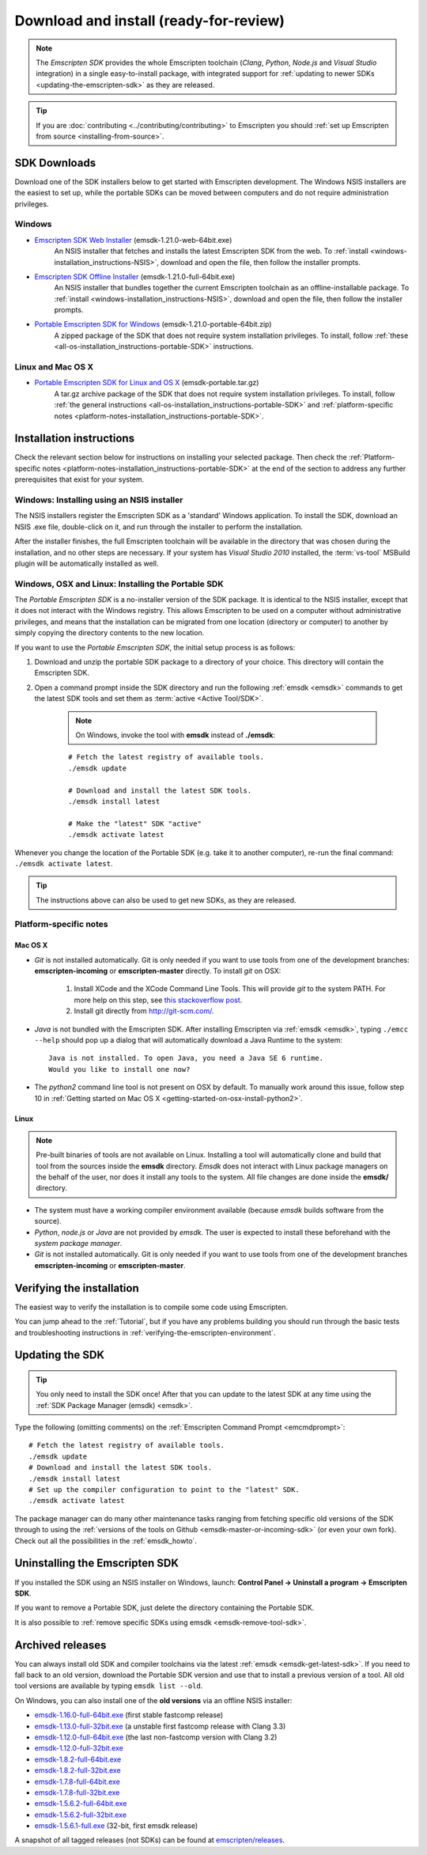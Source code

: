 .. _sdk-download-and-install:

======================================================
Download and install (ready-for-review) 
======================================================

.. note:: The *Emscripten SDK* provides the whole Emscripten toolchain (*Clang*, *Python*, *Node.js* and *Visual Studio* integration) in a single easy-to-install package, with integrated support for :ref:`updating to newer SDKs <updating-the-emscripten-sdk>` as they are released.

.. tip:: If you are :doc:`contributing <../contributing/contributing>` to Emscripten you should :ref:`set up Emscripten from source <installing-from-source>`.


SDK Downloads
==================

Download one of the SDK installers below to get started with Emscripten development. The Windows NSIS installers are the easiest to set up, while the portable SDKs can be moved between computers and do not require administration privileges. 

Windows
-------

- `Emscripten SDK Web Installer  <https://s3.amazonaws.com/mozilla-games/emscripten/releases/emsdk-1.21.0-web-64bit.exe>`_ (emsdk-1.21.0-web-64bit.exe)
		An NSIS installer that fetches and installs the latest Emscripten SDK from the web. To :ref:`install <windows-installation_instructions-NSIS>`, download and open the file, then follow the installer prompts.

- `Emscripten SDK Offline Installer <https://s3.amazonaws.com/mozilla-games/emscripten/releases/emsdk-1.21.0-full-64bit.exe>`_ (emsdk-1.21.0-full-64bit.exe)
		An NSIS installer that bundles together the current Emscripten toolchain as an offline-installable package. To :ref:`install <windows-installation_instructions-NSIS>`, download and open the file, then follow the installer prompts.

- `Portable Emscripten SDK for Windows <https://s3.amazonaws.com/mozilla-games/emscripten/releases/emsdk-1.21.0-portable-64bit.zip>`_ (emsdk-1.21.0-portable-64bit.zip)
		A zipped package of the SDK that does not require system installation privileges. To install, follow :ref:`these <all-os-installation_instructions-portable-SDK>` instructions.

Linux and Mac OS X
------------------
	
- `Portable Emscripten SDK for Linux and OS X <https://s3.amazonaws.com/mozilla-games/emscripten/releases/emsdk-portable.tar.gz>`_ (emsdk-portable.tar.gz) 
		A tar.gz archive package of the SDK that does not require system installation privileges. To install, follow :ref:`the general instructions <all-os-installation_instructions-portable-SDK>` and :ref:`platform-specific notes <platform-notes-installation_instructions-portable-SDK>`.



.. _sdk-installation-instructions:

Installation instructions
=========================

Check the relevant section below for instructions on installing your selected package. Then check the :ref:`Platform-specific notes <platform-notes-installation_instructions-portable-SDK>` at the end of the section to address any further prerequisites that exist for your system.

.. _windows-installation_instructions-NSIS:

Windows: Installing using an NSIS installer
--------------------------------------------

The NSIS installers register the Emscripten SDK as a 'standard' Windows application. To install the SDK, download an NSIS .exe file, double-click on it, and run through the installer to perform the installation. 

After the installer finishes, the full Emscripten toolchain will be available in the directory that was chosen during the installation, and no other steps are necessary. If your system has *Visual Studio 2010* installed, the :term:`vs-tool` MSBuild plugin will be automatically installed as well.


.. _all-os-installation_instructions-portable-SDK:

Windows, OSX and Linux: Installing the Portable SDK
----------------------------------------------------

The *Portable Emscripten SDK* is a no-installer version of the SDK package. It is identical to the NSIS installer, except that it does not interact with the Windows registry. This allows Emscripten to be used on a computer without administrative privileges, and means that the installation can be migrated from one location (directory or computer) to another by simply copying the directory contents to the new location.

If you want to use the *Portable Emscripten SDK*, the initial setup process is as follows:

1. Download and unzip the portable SDK package to a directory of your choice. This directory will contain the Emscripten SDK.
#. Open a command prompt inside the SDK directory and run the following :ref:`emsdk <emsdk>` commands to get the latest SDK tools and set them as :term:`active <Active Tool/SDK>`. 

	.. note:: On Windows, invoke the tool with **emsdk** instead of **./emsdk**: 
	
	::

		# Fetch the latest registry of available tools.
		./emsdk update
		
		# Download and install the latest SDK tools.
		./emsdk install latest

		# Make the "latest" SDK "active"
		./emsdk activate latest	

Whenever you change the location of the Portable SDK (e.g. take it to another computer), re-run the final command: ``./emsdk activate latest``.

.. tip:: The instructions above can also be used to get new SDKs, as they are released.


.. _platform-notes-installation_instructions-portable-SDK:

Platform-specific notes
----------------------------

Mac OS X
++++++++

- *Git* is not installed automatically. Git is only needed if you want to use tools from one of the development branches: **emscripten-incoming** or **emscripten-master** directly. To install *git* on OSX:
   
	1. Install XCode and the XCode Command Line Tools. This will provide *git* to the system PATH. For more help on this step, see `this stackoverflow post <http://stackoverflow.com/questions/9329243/xcode-4-4-command-line-tools>`_.
	2. Install git directly from http://git-scm.com/.

- *Java* is not bundled with the Emscripten SDK. After installing Emscripten via :ref:`emsdk <emsdk>`, typing ``./emcc --help`` should pop up a dialog that will automatically download a Java Runtime to the system: ::

	Java is not installed. To open Java, you need a Java SE 6 runtime. 
	Would you like to install one now?
	
- The *python2* command line tool is not present on OSX by default. To manually work around this issue, follow step 10 in :ref:`Getting started on Mac OS X <getting-started-on-osx-install-python2>`.


Linux
++++++++

.. note:: Pre-built binaries of tools are not available on Linux. Installing a tool will automatically clone and build that tool from the sources inside the **emsdk** directory. *Emsdk* does not interact with Linux package managers on the behalf of the user, nor does it install any tools to the system. All file changes are done inside the **emsdk/** directory.

- The system must have a working compiler environment available (because *emsdk* builds software from the source). 
- *Python*, *node.js* or *Java* are not provided by *emsdk*. The user is expected to install these beforehand with the *system package manager*.
- *Git* is not installed automatically. Git is only needed if you want to use tools from one of the development branches **emscripten-incoming** or **emscripten-master**. 

.. todo:: **HamishW** Add instructions for installing Git on Linux.


Verifying the installation
==========================

The easiest way to verify the installation is to compile some code using Emscripten. 

You can jump ahead to the :ref:`Tutorial`, but if you have any problems building you should run through the basic tests and troubleshooting instructions in :ref:`verifying-the-emscripten-environment`.


.. _updating-the-emscripten-sdk:

Updating the SDK
================

.. tip:: You only need to install the SDK once! After that you can update to the latest SDK at any time using the :ref:`SDK Package Manager (emsdk) <emsdk>`. 

Type the following (omitting comments) on the :ref:`Emscripten Command Prompt <emcmdprompt>`: ::

	# Fetch the latest registry of available tools.
	./emsdk update
	# Download and install the latest SDK tools.
	./emsdk install latest
	# Set up the compiler configuration to point to the "latest" SDK.
	./emsdk activate latest

The package manager can do many other maintenance tasks ranging from fetching specific old versions of the SDK through to using the :ref:`versions of the tools on Github <emsdk-master-or-incoming-sdk>` (or even your own fork). Check out all the possibilities in the :ref:`emsdk_howto`.

.. _downloads-uninstall-the-sdk:

Uninstalling the Emscripten SDK
========================================================

If you installed the SDK using an NSIS installer on Windows, launch: **Control Panel -> Uninstall a program -> Emscripten SDK**.

If you want to remove a Portable SDK, just delete the directory containing the Portable SDK.

It is also possible to :ref:`remove specific SDKs using emsdk <emsdk-remove-tool-sdk>`.


.. _archived-nsis-windows-sdk-releases:

Archived releases
=================
 
You can always install old SDK and compiler toolchains via the latest :ref:`emsdk <emsdk-get-latest-sdk>`. If you need to fall back to an old version, download the Portable SDK version and use that to install a previous version of a tool. All old tool versions are available by typing ``emsdk list --old``.

On Windows, you can also install one of the **old versions** via an offline NSIS installer:

- `emsdk-1.16.0-full-64bit.exe <https://s3.amazonaws.com/mozilla-games/emscripten/releases/emsdk-1.16.0-full-64bit.exe>`_ (first stable fastcomp release) 
- `emsdk-1.13.0-full-32bit.exe <https://s3.amazonaws.com/mozilla-games/emscripten/releases/emsdk-1.13.0-full-64bit.exe>`_ (a unstable first fastcomp release with Clang 3.3)
- `emsdk-1.12.0-full-64bit.exe <https://s3.amazonaws.com/mozilla-games/emscripten/releases/emsdk-1.12.0-full-64bit.exe>`_ (the last non-fastcomp version with Clang 3.2)
- `emsdk-1.12.0-full-32bit.exe <https://s3.amazonaws.com/mozilla-games/emscripten/releases/emsdk-1.12.0-full-32bit.exe>`_
- `emsdk-1.8.2-full-64bit.exe <https://s3.amazonaws.com/mozilla-games/emscripten/releases/emsdk-1.8.2-full-64bit.exe>`_
- `emsdk-1.8.2-full-32bit.exe <https://s3.amazonaws.com/mozilla-games/emscripten/releases/emsdk-1.8.2-full-32bit.exe>`_
- `emsdk-1.7.8-full-64bit.exe <https://s3.amazonaws.com/mozilla-games/emscripten/releases/emsdk-1.7.8-full-64bit.exe>`_
- `emsdk-1.7.8-full-32bit.exe <https://s3.amazonaws.com/mozilla-games/emscripten/releases/emsdk-1.7.8-full-32bit.exe>`_
- `emsdk-1.5.6.2-full-64bit.exe <https://s3.amazonaws.com/mozilla-games/emscripten/releases/emsdk-1.5.6.2-full-64bit.exe>`_
- `emsdk-1.5.6.2-full-32bit.exe <https://s3.amazonaws.com/mozilla-games/emscripten/releases/emsdk-1.5.6.2-full-32bit.exe>`_
- `emsdk-1.5.6.1-full.exe <https://s3.amazonaws.com/mozilla-games/emscripten/releases/emsdk-1.5.6.1-full.exe)>`_ (32-bit, first emsdk release)


A snapshot of all tagged releases (not SDKs) can be found at `emscripten/releases <https://github.com/kripken/emscripten/releases>`_.


